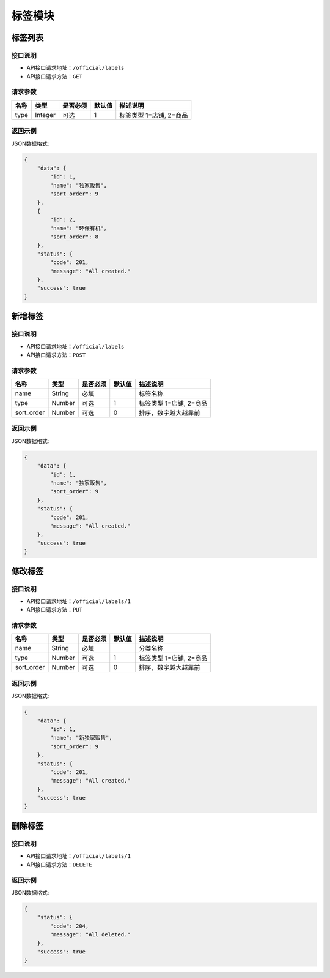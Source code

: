 =================
标签模块
=================


标签列表
----------------

接口说明
~~~~~~~~~~~~~~

* API接口请求地址：``/official/labels``
* API接口请求方法：``GET``

请求参数
~~~~~~~~~~~~~~~

=====================  ==========  =========  ==========  =============================
名称                    类型        是否必须     默认值       描述说明
=====================  ==========  =========  ==========  =============================
type                   Integer      可选         1          标签类型 1=店铺, 2=商品
=====================  ==========  =========  ==========  =============================

返回示例
~~~~~~~~~~~~~~~~

JSON数据格式:

.. code-block:: javascript

    {
        "data": {
            "id": 1,
            "name": "独家贩售",
            "sort_order": 9
        },
        {
            "id": 2,
            "name": "环保有机",
            "sort_order": 8
        },
        "status": {
            "code": 201,
            "message": "All created."
        },
        "success": true
    }


新增标签
-------------

接口说明
~~~~~~~~~~~~~

* API接口请求地址：``/official/labels``
* API接口请求方法：``POST``

请求参数
~~~~~~~~~~~~~~~

=============  ========  =========  ========  ====================================
名称            类型      是否必须    默认值     描述说明
=============  ========  =========  ========  ====================================
name           String    必填                  标签名称
type           Number    可选        1         标签类型 1=店铺, 2=商品
sort_order     Number    可选        0         排序，数字越大越靠前
=============  ========  =========  ========  ====================================

返回示例
~~~~~~~~~~~~~~~~

JSON数据格式:

.. code-block:: javascript

    {
        "data": {
            "id": 1,
            "name": "独家贩售",
            "sort_order": 9
        },
        "status": {
            "code": 201,
            "message": "All created."
        },
        "success": true
    }


修改标签
-------------

接口说明
~~~~~~~~~~~~~

* API接口请求地址：``/official/labels/1``
* API接口请求方法：``PUT``

请求参数
~~~~~~~~~~~~~~~

=============  ========  =========  ========  ====================================
名称            类型      是否必须    默认值     描述说明
=============  ========  =========  ========  ====================================
name           String    必填                  分类名称
type           Number    可选        1         标签类型 1=店铺, 2=商品
sort_order     Number    可选        0         排序，数字越大越靠前
=============  ========  =========  ========  ====================================

返回示例
~~~~~~~~~~~~~~~~

JSON数据格式:

.. code-block:: javascript

    {
        "data": {
            "id": 1,
            "name": "新独家贩售",
            "sort_order": 9
        },
        "status": {
            "code": 201,
            "message": "All created."
        },
        "success": true
    }


删除标签
-------------

接口说明
~~~~~~~~~~~~~

* API接口请求地址：``/official/labels/1``
* API接口请求方法：``DELETE``

返回示例
~~~~~~~~~~~~~~~~

JSON数据格式:

.. code-block:: javascript

    {
        "status": {
            "code": 204,
            "message": "All deleted."
        },
        "success": true
    }


